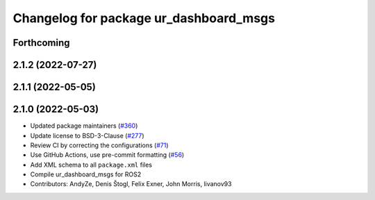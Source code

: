 ^^^^^^^^^^^^^^^^^^^^^^^^^^^^^^^^^^^^^^^
Changelog for package ur_dashboard_msgs
^^^^^^^^^^^^^^^^^^^^^^^^^^^^^^^^^^^^^^^

Forthcoming
-----------

2.1.2 (2022-07-27)
------------------

2.1.1 (2022-05-05)
------------------

2.1.0 (2022-05-03)
------------------
* Updated package maintainers (`#360 <https://github.com/UniversalRobots/Universal_Robots_ROS2_Driver/issues/360>`_)
* Update license to BSD-3-Clause (`#277 <https://github.com/UniversalRobots/Universal_Robots_ROS2_Driver/issues/277>`_)
* Review CI by correcting the configurations (`#71 <https://github.com/UniversalRobots/Universal_Robots_ROS2_Driver/issues/71>`_)
* Use GitHub Actions, use pre-commit formatting (`#56 <https://github.com/UniversalRobots/Universal_Robots_ROS2_Driver/issues/56>`_)
* Add XML schema to all ``package.xml`` files
* Compile ur_dashboard_msgs for ROS2
* Contributors: AndyZe, Denis Štogl, Felix Exner, John Morris, livanov93
